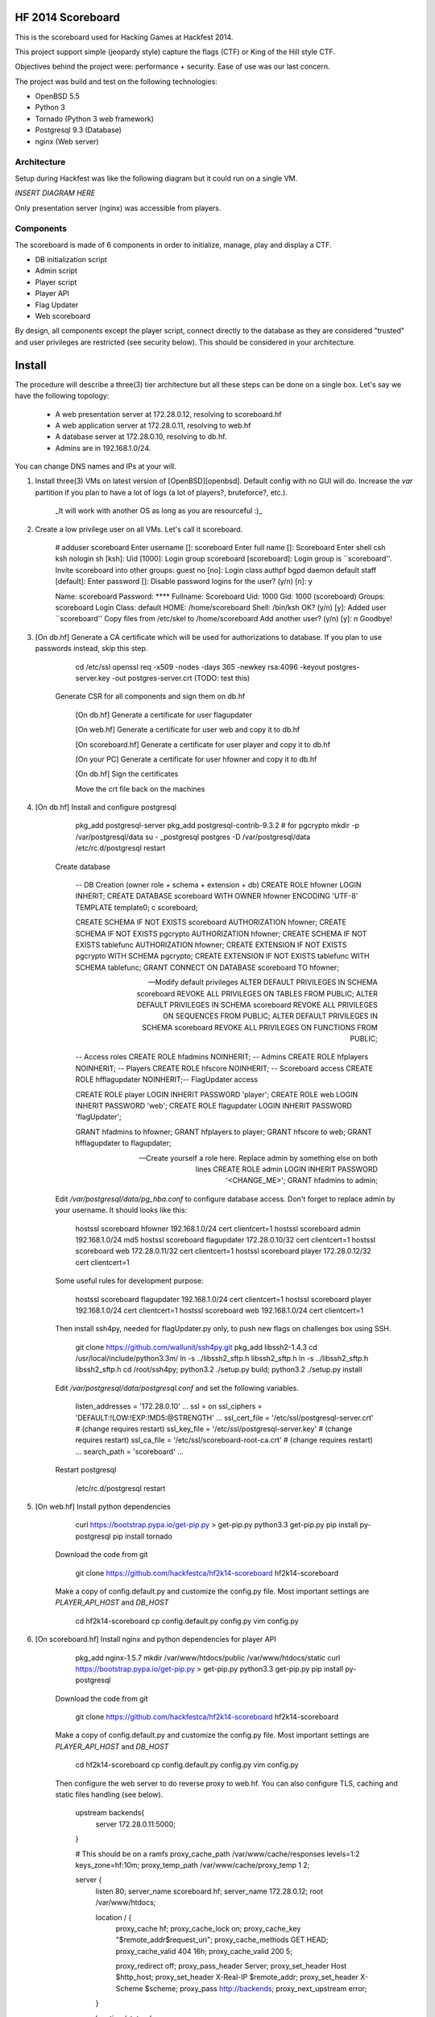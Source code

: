 HF 2014 Scoreboard
==================

This is the scoreboard used for Hacking Games at Hackfest 2014. 

This project support simple (jeopardy style) capture the flags (CTF) or King of the Hill style CTF. 

Objectives behind the project were: performance + security. Ease of use was our last concern. 

The project was build and test on the following technologies:

* OpenBSD 5.5
* Python 3
* Tornado (Python 3 web framework)
* Postgresql 9.3 (Database)
* nginx (Web server)


Architecture
------------

Setup during Hackfest was like the following diagram but it could run on a single VM. 

*INSERT DIAGRAM HERE*

Only presentation server (nginx) was accessible from players. 


Components
----------

The scoreboard is made of 6 components in order to initialize, manage, play and display a CTF. 

* DB initialization script
* Admin script
* Player script
* Player API
* Flag Updater
* Web scoreboard

By design, all components except the player script, connect directly to the database as they are considered "trusted" and user privileges are restricted (see security below). This should be considered in your architecture. 


Install
=======

The procedure will describe a three(3) tier architecture but all these steps can be done on a single box. Let's say we have the following topology:

 * A web presentation server at 172.28.0.12, resolving to scoreboard.hf
 * A web application server at 172.28.0.11, resolving to web.hf
 * A database server at 172.28.0.10, resolving to db.hf.
 * Admins are in 192.168.1.0/24.

You can change DNS names and IPs at your will.


1. Install three(3) VMs on latest version of [OpenBSD][openbsd]. Default config with no GUI will do. Increase the `var` partition if you plan to have a lot of logs (a lot of players?, bruteforce?, etc.).

    _It will work with another OS as long as you are resourceful :)_

2. Create a low privilege user on all VMs. Let's call it scoreboard.
    
        # adduser scoreboard
        Enter username []: scoreboard
        Enter full name []: Scoreboard
        Enter shell csh ksh nologin sh [ksh]: 
        Uid [1000]: 
        Login group scoreboard [scoreboard]: 
        Login group is ``scoreboard''. Invite scoreboard into other groups: guest no 
        [no]: 
        Login class authpf bgpd daemon default staff [default]: 
        Enter password []: 
        Disable password logins for the user? (y/n) [n]: y
        
        Name:        scoreboard
        Password:    ****
        Fullname:    Scoreboard
        Uid:         1000
        Gid:         1000 (scoreboard)
        Groups:      scoreboard 
        Login Class: default
        HOME:        /home/scoreboard
        Shell:       /bin/ksh
        OK? (y/n) [y]: 
        Added user ``scoreboard''
        Copy files from /etc/skel to /home/scoreboard
        Add another user? (y/n) [y]: n
        Goodbye!
        

3. [On db.hf] Generate a CA certificate which will be used for authorizations to database. If you plan to use passwords instead, skip this step.

        cd /etc/ssl
        openssl req -x509 -nodes -days 365 -newkey rsa:4096 -keyout postgres-server.key -out postgres-server.crt (TODO: test this)

    Generate CSR for all components and sign them on db.hf

        [On db.hf] Generate a certificate for user flagupdater
    
        [On web.hf] Generate a certificate for user web and copy it to db.hf
    
        [On scoreboard.hf] Generate a certificate for user player and copy it to db.hf
    
        [On your PC] Generate a certificate for user hfowner and copy it to db.hf
    
        [On db.hf] Sign the certificates
    
        Move the crt file back on the machines

4. [On db.hf] Install and configure postgresql

        pkg_add postgresql-server
        pkg_add postgresql-contrib-9.3.2 # for pgcrypto
        mkdir -p /var/postgresql/data
        su - _postgresql
        postgres -D /var/postgresql/data
        /etc/rc.d/postgresql restart

    Create database

        -- DB Creation (owner role + schema + extension + db)
        CREATE ROLE hfowner LOGIN INHERIT;
        CREATE DATABASE scoreboard WITH OWNER hfowner ENCODING 'UTF-8' TEMPLATE template0;
        \c scoreboard;
        
        CREATE SCHEMA IF NOT EXISTS scoreboard AUTHORIZATION hfowner;
        CREATE SCHEMA IF NOT EXISTS pgcrypto AUTHORIZATION hfowner;
        CREATE SCHEMA IF NOT EXISTS tablefunc AUTHORIZATION hfowner;
        CREATE EXTENSION IF NOT EXISTS pgcrypto WITH SCHEMA pgcrypto;
        CREATE EXTENSION IF NOT EXISTS tablefunc WITH SCHEMA tablefunc;
        GRANT CONNECT ON DATABASE scoreboard TO hfowner;
        
        -- Modify default privileges
        ALTER DEFAULT PRIVILEGES IN SCHEMA scoreboard REVOKE ALL PRIVILEGES ON TABLES FROM PUBLIC; 
        ALTER DEFAULT PRIVILEGES IN SCHEMA scoreboard REVOKE ALL PRIVILEGES ON SEQUENCES FROM PUBLIC; 
        ALTER DEFAULT PRIVILEGES IN SCHEMA scoreboard REVOKE ALL PRIVILEGES ON FUNCTIONS FROM PUBLIC; 
        
        -- Access roles
        CREATE ROLE hfadmins NOINHERIT;     -- Admins 
        CREATE ROLE hfplayers NOINHERIT;    -- Players 
        CREATE ROLE hfscore NOINHERIT;      -- Scoreboard access
        CREATE ROLE hfflagupdater NOINHERIT;-- FlagUpdater access
        
        CREATE ROLE player LOGIN INHERIT PASSWORD 'player';
        CREATE ROLE web LOGIN INHERIT PASSWORD 'web';
        CREATE ROLE flagupdater LOGIN INHERIT PASSWORD 'flagUpdater';
        
        GRANT hfadmins to hfowner;
        GRANT hfplayers to player;
        GRANT hfscore to web;
        GRANT hfflagupdater to flagupdater;

        -- Create yourself a role here. Replace admin by something else on both lines
        CREATE ROLE admin LOGIN INHERIT PASSWORD '<CHANGE_ME>';
        GRANT hfadmins to admin;

    Edit `/var/postgresql/data/pg_hba.conf` to configure database access. Don't forget to replace admin by your username. It should looks like this:

        hostssl scoreboard  hfowner     192.168.1.0/24         cert clientcert=1 
        hostssl scoreboard  admin       192.168.1.0/24         md5 
        hostssl scoreboard  flagupdater 172.28.0.10/32         cert clientcert=1
        hostssl scoreboard  web         172.28.0.11/32         cert clientcert=1 
        hostssl scoreboard  player      172.28.0.12/32         cert clientcert=1 

    Some useful rules for development purpose:

        hostssl scoreboard  flagupdater 192.168.1.0/24         cert clientcert=1
        hostssl scoreboard  player      192.168.1.0/24         cert clientcert=1 
        hostssl scoreboard  web         192.168.1.0/24         cert clientcert=1

    Then install ssh4py, needed for flagUpdater.py only, to push new flags on challenges box using SSH.

        git clone https://github.com/wallunit/ssh4py.git
        pkg_add libssh2-1.4.3
        cd /usr/local/include/python3.3m/
        ln -s ../libssh2_sftp.h libssh2_sftp.h 
        ln -s ../libssh2_sftp.h libssh2_sftp.h 
        cd /root/ssh4py; python3.2 ./setup.py build; python3.2 ./setup.py install

    Edit `/var/postgresql/data/postgresql.conf` and set the following variables.

        listen_addresses = '172.28.0.10'
        ...
        ssl = on
        ssl_ciphers = 'DEFAULT:!LOW:!EXP:!MD5:@STRENGTH'
        ...
        ssl_cert_file = '/etc/ssl/postgresql-server.crt'       # (change requires restart)
        ssl_key_file = '/etc/ssl/postgresql-server.key'        # (change requires restart)
        ssl_ca_file = '/etc/ssl/scoreboard-root-ca.crt'        # (change requires restart)
        ...
        search_path = 'scoreboard'
        ...

    Restart postgresql

        /etc/rc.d/postgresql restart
        

5. [On web.hf] Install python dependencies

        curl https://bootstrap.pypa.io/get-pip.py > get-pip.py
        python3.3 get-pip.py
        pip install py-postgresql
        pip install tornado

    Download the code from git

        git clone https://github.com/hackfestca/hf2k14-scoreboard hf2k14-scoreboard

    Make a copy of config.default.py and customize the config.py file. Most important settings are `PLAYER_API_HOST` and `DB_HOST`

        cd hf2k14-scoreboard
        cp config.default.py config.py
        vim config.py

6. [On scoreboard.hf] Install nginx and python dependencies for player API

        pkg_add nginx-1.5.7
        mkdir /var/www/htdocs/public /var/www/htdocs/static
        curl https://bootstrap.pypa.io/get-pip.py > get-pip.py
        python3.3 get-pip.py
        pip install py-postgresql

    Download the code from git

        git clone https://github.com/hackfestca/hf2k14-scoreboard hf2k14-scoreboard

    Make a copy of config.default.py and customize the config.py file. Most important settings are `PLAYER_API_HOST` and `DB_HOST`

        cd hf2k14-scoreboard
        cp config.default.py config.py
        vim config.py

    Then configure the web server to do reverse proxy to web.hf. You can also configure TLS, caching and static files handling (see below).

        upstream backends{
            server 172.28.0.11:5000;
        }
        
        # This should be on a ramfs
        proxy_cache_path /var/www/cache/responses levels=1:2 keys_zone=hf:10m;
        proxy_temp_path /var/www/cache/proxy_temp 1 2;

        server {
                listen       80;
                server_name  scoreboard.hf;
                server_name  172.28.0.12;
                root         /var/www/htdocs;
        
                location / {
                    proxy_cache hf;
                    proxy_cache_lock on;
                    proxy_cache_key "$remote_addr$request_uri";
                    proxy_cache_methods GET HEAD;
                    proxy_cache_valid 404 16h;
                    proxy_cache_valid 200 5;
            
                    proxy_redirect off;
                    proxy_pass_header Server;                       
                    proxy_set_header Host $http_host;                       
                    proxy_set_header X-Real-IP $remote_addr;                       
                    proxy_set_header X-Scheme $scheme;                       
                    proxy_pass http://backends;                       
                    proxy_next_upstream error;
                }
        
                location /status {
                     stub_status on;
                     access_log   off;
                     allow 192.168.1.0/24;
                     deny all;
                }

                # Can be used for challenges and share your CA certificate.
                location /public {
                    alias /var/www/htdocs/public;
                    autoindex on;
                }
            
                location ~* ^.+.(jpg|jpeg|gif|css|png|js|ico)$ {
                    access_log        off;
                    expires           max;
                    add_header Pragma public;
                    add_header Cache-Control "public, must-revalidate, proxy-revalidate";
                }
            
                location ~* \.(eot|ttf|woff)$ {
                        add_header Access-Control-Allow-Origin *;
                }
            
                access_log  /var/log/nginx/scoreboard.access.log;
                error_log /var/log/nginx/scoreboard.error.log;
                error_page  404              /404.html;
                location = /404.html {
                    root   /var/www/htdocs;
                }
                error_page   500 502 503 504  /50x.html;
                location = /50x.html {
                    root   /var/www/htdocs;
                }
            
                location ~ /\.ht {
                    deny  all;
                }
        }


7. Start services


[openbsd]: http://www.openbsd.org


How to use
==========

Initialize database
-------------------

Once you have installed the database, you can initialize it with categories, authors, flags and settings, using `sql/data.sql` and `initDB.py`.

        # ./initDB.py -h
        usage: initDB.py [-h] [-v] [--debug] [--tables] [--functions] [--data] [--flags] [--teams] [--security] [--all]
        
        HF Scoreboard database initialization script. Use this tool to create db structure, apply security and import data
        
        optional arguments:
          -h, --help       show this help message and exit
          -v, --version    show program's version number and exit
          --debug          Run the tool in debug mode
        
        Action:
          Select one of these action
        
          --tables, -t     Import structure only (tables and functions)
          --functions, -f  Import structure only (tables and functions)
          --data, -d       Import data only
          --flags, -l      Import flags only (from csv file:
                           import/flags.csv)
          --teams, -e      Import teams only (from csv file:
                           import/teams.csv)
          --security, -s   Import security only
          --all, -a        Import all


Administer CTF
--------------

Once data are initialized, several informations can be managed or displayed using `admin.py`. Note that every positional arguments have a sub-help page.

        # ./admin.py -h
        usage: admin.py [-h] [-v] [--debug] {team,news,flag,settings,score,history,stat,bench,conbench,security} ...
        
        HF Scoreboard admin client. Use this tool to manage the CTF
        
        positional arguments:
          {team,news,flag,settings,score,history,stat,bench,conbench,security}
            team                Manage teams.
            news                Manage news.
            flag                Manage flags.
            settings            Manage game settings.
            score               Print score table (table, matrix).
            history             Print Submit History.
            stat                Display game stats.
            bench               Benchmark some db stored procedure.
            conbench            Benchmark some db stored procedure using multiple connections.
            security            Test database security.
        
        optional arguments:
          -h, --help            show this help message and exit
          -v, --version         show program's version number and exit
          --debug               Run the tool in debug mode


Play CTF
--------

Players can interact with the scoreboard using `player.py` script.

        # ./player.py -h
        usage: player.py [-h] [-v] [--debug] [--submit FLAG] [--score] [--catProg] [--flagProg] [--news] [--info] [--top TOP] [--cat CAT]
        
        HF Scoreboard player client. Use this tool to submit flags and display score
        
        optional arguments:
          -h, --help            show this help message and exit
          -v, --version         show program's version number and exit
          --debug               Run the tool in debug mode
        
        Action:
          Select one of these action
        
          --submit FLAG, -s FLAG
                                Submit a flag
          --score               Display score
          --catProg, -c         Display category progression
          --flagProg, -f        Display flag progression
          --news, -n            Display news
          --info, -i            Display team information
        
        Option:
          Use any depending on choosen action
        
          --top TOP, -t TOP     Limit --score number of rows
          --cat CAT             Print results only for this category name


Running the scoreboard
----------------------

[On db.hf] You only need database running.
[On web.hf] As user scoreboard (in a tmux?), run `python3.3 ./web.py`
[On scoreboard.hf] As user scoreboard (in a tmux?), run `python3.3 ./player-api.py --start`


Security
========

Some principle
--------------

* Never run a service as root
* For long time use, jail or chroot it on a VM


Use user/pass authentication instead
------------------------------------

Most authentication are made using client certificates. To change authentication scheme, 
1.  Open `/var/postgresql/data/pg_hba.conf` on the database server
2.  Find line corresponding to the user you want to change. For example:
        hostssl scoreboard  player      172.28.71.11/32         cert clientcert=1 
3.  Replace `cert clientcert=1` to `md5` so it looks like:
        hostssl scoreboard  player      172.28.71.11/32         md5


Enable TLS
----------

1. To enable TLS on the web server, first generate a CSR and sign it by an authority.

2. Add these lines to your nginx server configuration and replace `listen 80` to `listen 443`.

        ssl                  on;
        ssl_certificate      /etc/ssl/scoreboard.crt;
        ssl_certificate_key  /etc/ssl/scoreboard.key;
        ssl_session_timeout  5m;
        ssl_session_cache    shared:SSL:10m;
        ssl_protocols TLSv1 TLSv1.1 TLSv1.2;
        ssl_ciphers "HIGH:!aNULL:!MD5 or HIGH:!aNULL:!MD5:!3DES";


3. Add this section if you wish to redirect port 80 to 443.

        server {
            listen  80;
            return  301 https://$host$request_uri;
        }

        
4. To enable HSTS, add this line.

        add_header Strict-Transport-Security "max-age=2678400; includeSubdomains;";


Database replication
--------------------

1. Clone db.hf or make a fresh install of a primary database

2. On the primary database, 

        wal_level = hot_standby
        ...
        max_wal_senders = 3
    
    Then add this to pg_hba.conf

        host    replication     all             172.28.70.19/32         trust

3. On secondary database,

        hot_standby = on




Application Load Balancing and Fail Over
----------------------------------------

You might need to update code during a CTF, thus restart application server, wchich lead to a downtime. Also, the web tier is the second buttle neck after database. Spreading the web VMs on multiple hosts can enhance performance. 

To configure web load balancing, clone the web server or make a fresh install using previous steps and then, in the upstream block, append server lines as described here.

        upstream backends{
            server 172.28.0.11:5000;
            server 172.28.0.21:5000;
        }

To avoid downtime, configure a backup upstream. This will cause connection failures on primary servers to be sent on the backup server. To do so, simply append `backup` to a server line.

        upstream backends{
            server 172.28.0.11:5000;
            server 172.28.0.21:5000;
            server 172.28.0.31:5000 backup;
        }
        


Hardening
---------


Optimization
============

Core
----

On heavy load, this setup on OpenBSD for presentation and application tier may raise "too many opened files" errors. This can be fixed by creating a login class in `/etc/login.conf`. Simply append the following lines:

        hfscoreboard:\
            :datasize=infinity:\
            :maxproc=infinity:\
            :maxproc-max=512:\
            :maxproc-cur=256:\
            :openfiles=20000:

Then, set the login class to the user.

        usermod -L hfscoreboard scoreboard 


Static files handling
---------------------

Ngninx handle much faster static files than a python application. To let nginx handle static files, create a location for URI `/static` by adding the following lines to nginx server configuration.

        location /static {
            alias /var/www/htdocs/static;
            proxy_cache hf;
            proxy_cache_lock on;
            proxy_cache_methods GET HEAD;
            proxy_cache_valid 200 60;
        }

            
            

Docs
====

If you are interested to know more about the code, the documentation is in 
*docs/* folder, generated with epydoc.

It is also accessible here: http://htmlpreview.github.io/?https://github.com/hackfestca/cnb/blob/master/docs/index.html


Contributors
============

This scoreboard was written by Martin Dubé (mdube) and _eko as a Hackfest Project (See:
http://hackfest.ca). However, a lot of ideas came from Hackfest crew and community.

For any comment, questions, insult: martin d0t dube at hackfest d0t ca. 


License
=======

Modified BSD License
